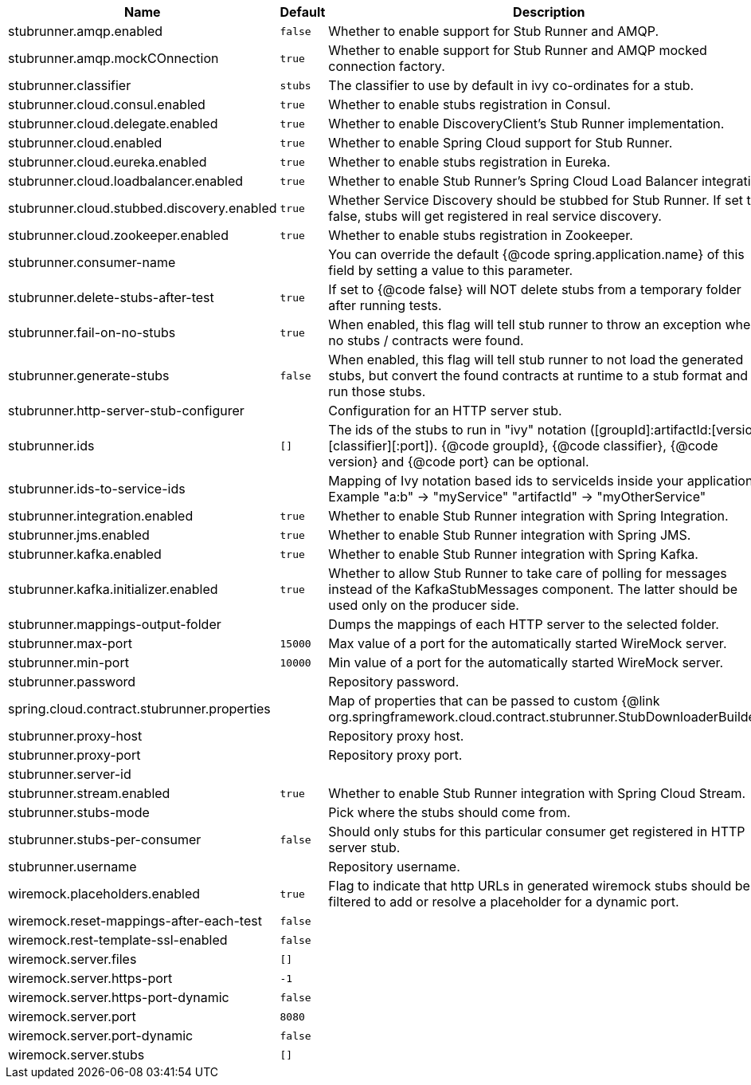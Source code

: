 |===
|Name | Default | Description

|stubrunner.amqp.enabled | `+++false+++` | Whether to enable support for Stub Runner and AMQP.
|stubrunner.amqp.mockCOnnection | `+++true+++` | Whether to enable support for Stub Runner and AMQP mocked connection factory.
|stubrunner.classifier | `+++stubs+++` | The classifier to use by default in ivy co-ordinates for a stub.
|stubrunner.cloud.consul.enabled | `+++true+++` | Whether to enable stubs registration in Consul.
|stubrunner.cloud.delegate.enabled | `+++true+++` | Whether to enable DiscoveryClient's Stub Runner implementation.
|stubrunner.cloud.enabled | `+++true+++` | Whether to enable Spring Cloud support for Stub Runner.
|stubrunner.cloud.eureka.enabled | `+++true+++` | Whether to enable stubs registration in Eureka.
|stubrunner.cloud.loadbalancer.enabled | `+++true+++` | Whether to enable Stub Runner's Spring Cloud Load Balancer integration.
|stubrunner.cloud.stubbed.discovery.enabled | `+++true+++` | Whether Service Discovery should be stubbed for Stub Runner. If set to false, stubs will get registered in real service discovery.
|stubrunner.cloud.zookeeper.enabled | `+++true+++` | Whether to enable stubs registration in Zookeeper.
|stubrunner.consumer-name |  | You can override the default {@code spring.application.name} of this field by setting a value to this parameter.
|stubrunner.delete-stubs-after-test | `+++true+++` | If set to {@code false} will NOT delete stubs from a temporary folder after running tests.
|stubrunner.fail-on-no-stubs | `+++true+++` | When enabled, this flag will tell stub runner to throw an exception when no stubs / contracts were found.
|stubrunner.generate-stubs | `+++false+++` | When enabled, this flag will tell stub runner to not load the generated stubs, but convert the found contracts at runtime to a stub format and run those stubs.
|stubrunner.http-server-stub-configurer |  | Configuration for an HTTP server stub.
|stubrunner.ids | `+++[]+++` | The ids of the stubs to run in "ivy" notation ([groupId]:artifactId:[version]:[classifier][:port]). {@code groupId}, {@code classifier}, {@code version} and {@code port} can be optional.
|stubrunner.ids-to-service-ids |  | Mapping of Ivy notation based ids to serviceIds inside your application. Example "a:b" -> "myService" "artifactId" -> "myOtherService"
|stubrunner.integration.enabled | `+++true+++` | Whether to enable Stub Runner integration with Spring Integration.
|stubrunner.jms.enabled | `+++true+++` | Whether to enable Stub Runner integration with Spring JMS.
|stubrunner.kafka.enabled | `+++true+++` | Whether to enable Stub Runner integration with Spring Kafka.
|stubrunner.kafka.initializer.enabled | `+++true+++` | Whether to allow Stub Runner to take care of polling for messages instead of the KafkaStubMessages component. The latter should be used only on the producer side.
|stubrunner.mappings-output-folder |  | Dumps the mappings of each HTTP server to the selected folder.
|stubrunner.max-port | `+++15000+++` | Max value of a port for the automatically started WireMock server.
|stubrunner.min-port | `+++10000+++` | Min value of a port for the automatically started WireMock server.
|stubrunner.password |  | Repository password.
|spring.cloud.contract.stubrunner.properties |  | Map of properties that can be passed to custom {@link org.springframework.cloud.contract.stubrunner.StubDownloaderBuilder}.
|stubrunner.proxy-host |  | Repository proxy host.
|stubrunner.proxy-port |  | Repository proxy port.
|stubrunner.server-id |  | 
|stubrunner.stream.enabled | `+++true+++` | Whether to enable Stub Runner integration with Spring Cloud Stream.
|stubrunner.stubs-mode |  | Pick where the stubs should come from.
|stubrunner.stubs-per-consumer | `+++false+++` | Should only stubs for this particular consumer get registered in HTTP server stub.
|stubrunner.username |  | Repository username.
|wiremock.placeholders.enabled | `+++true+++` | Flag to indicate that http URLs in generated wiremock stubs should be filtered to add or resolve a placeholder for a dynamic port.
|wiremock.reset-mappings-after-each-test | `+++false+++` | 
|wiremock.rest-template-ssl-enabled | `+++false+++` | 
|wiremock.server.files | `+++[]+++` | 
|wiremock.server.https-port | `+++-1+++` | 
|wiremock.server.https-port-dynamic | `+++false+++` | 
|wiremock.server.port | `+++8080+++` | 
|wiremock.server.port-dynamic | `+++false+++` | 
|wiremock.server.stubs | `+++[]+++` | 

|===
